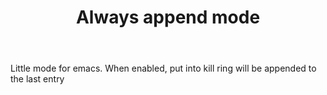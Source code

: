 #+TITLE: Always append mode

Little mode for emacs. When enabled, put into kill ring will be appended to the
last entry
